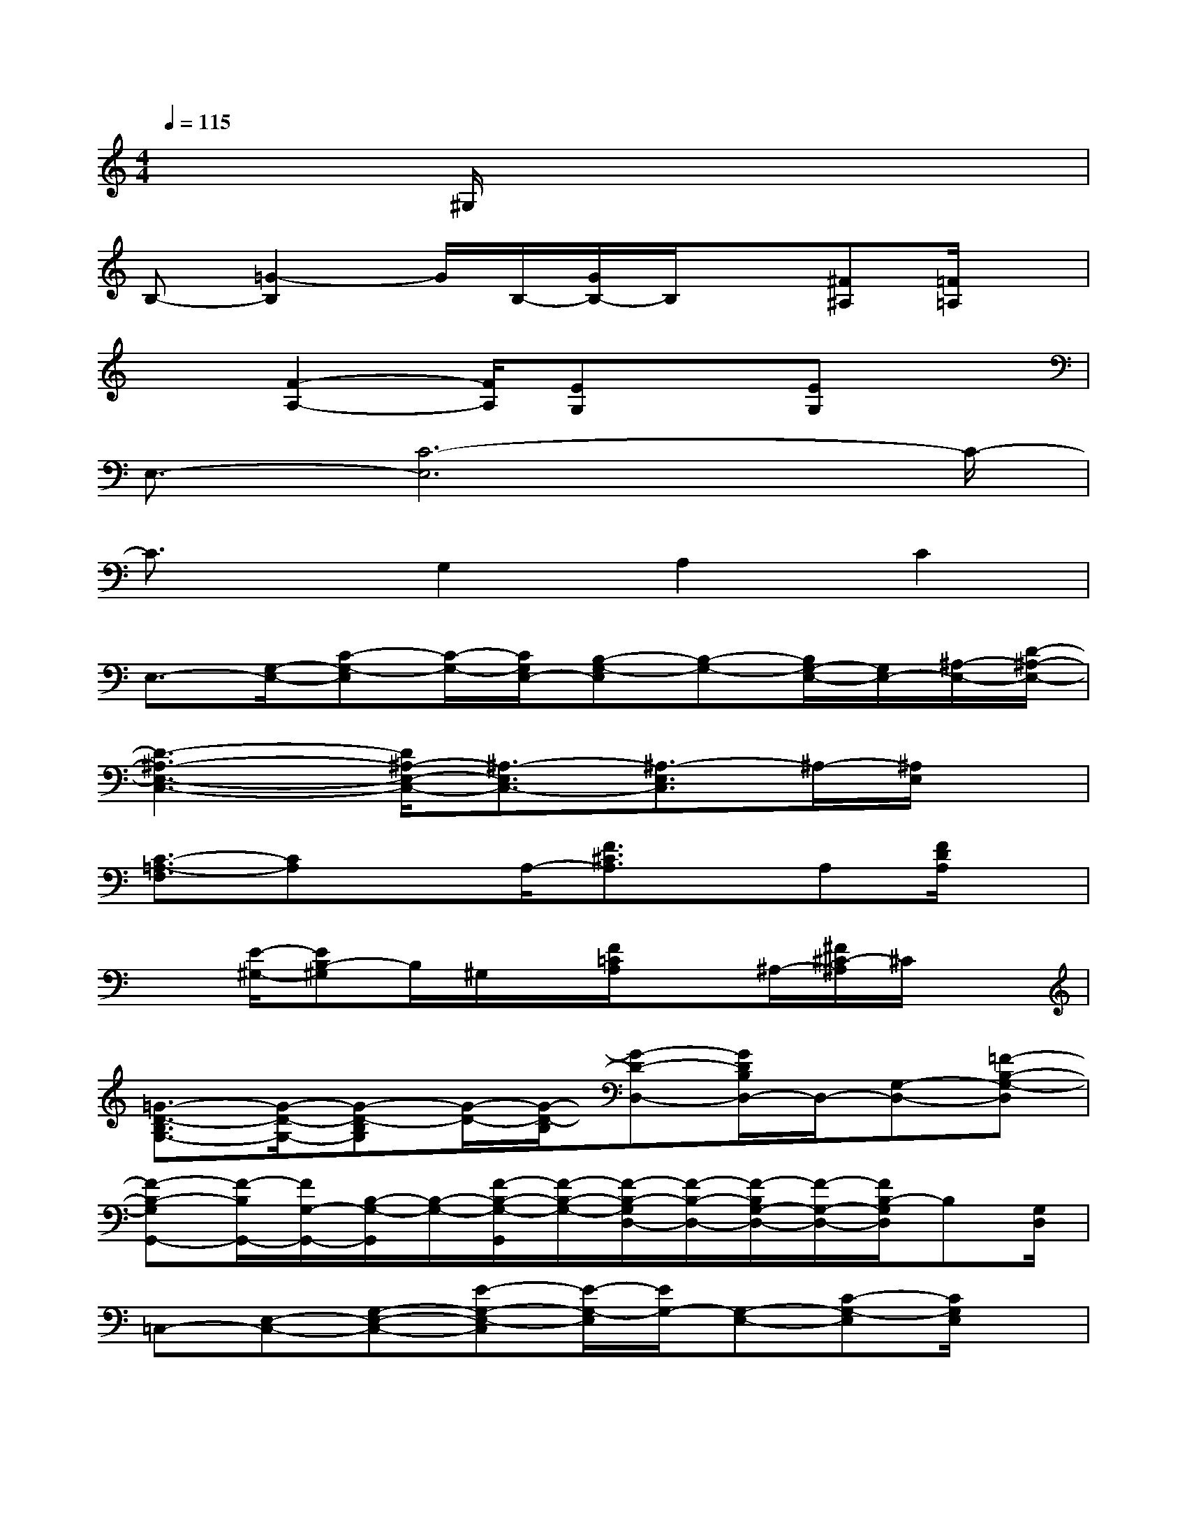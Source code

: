 X:1
T:
M:4/4
L:1/8
Q:1/4=115
K:C%0sharps
V:1
x3^G,/2x4x/2|
B,-[=G2-B,2]G/2B,/2-[G/2B,/2-]B,/2x[^F^A,][=F/2=A,/2]x/2|
x3/2[F2-A,2-][F/2A,/2][EG,]x[EG,]x|
E,3/2-[C6-E,6]C/2-|
C3/2x/2G,2A,2C2|
E,3/2-[G,/2-E,/2-][C-G,-E,][C/2-G,/2-][C/2G,/2E,/2-][B,-G,-E,][B,-G,-][B,/2G,/2-E,/2-][G,/2E,/2-][^A,/2-E,/2-][D/2-^A,/2-E,/2-]|
[D3-^A,3-E,3-C,3-][D/2^A,/2-E,/2-C,/2-][^A,3/2-E,3/2C,3/2-][^A,3/2-E,3/2C,3/2]^A,/2-[^A,/2E,/2]x/2|
[C3/2-=A,3/2-F,3/2][CA,]xA,/2-[F3/2^C3/2A,3/2]x/2A,[F/2D/2A,/2]x/2|
x[E/2-^G,/2-][EB,-^G,]B,/2^G,/2x/2[F/2=C/2A,/2]x^A,/2-[^F/2^C/2-^A,/2]^C/2x|
[=G3/2-D3/2-B,3/2G,3/2-][G/2-D/2-G,/2-][G-D-B,G,][G/2-D/2-][G/2-D/2-B,/2][G-D-D,-][G/2D/2B,/2D,/2-]D,/2-[G,-D,-][=F-B,-G,-D,]|
[F-B,-G,G,,-][F/2-B,/2G,,/2-][F/2G,/2-G,,/2-][B,/2-G,/2-G,,/2][B,/2-G,/2-][F/2-B,/2-G,/2-G,,/2][F/2-B,/2-G,/2-][F/2-B,/2-G,/2D,/2-][F/2-B,/2-D,/2-][F/2-B,/2G,/2-D,/2-][F/2-G,/2-D,/2-][F/2B,/2-G,/2D,/2]B,[G,/2D,/2]|
=C,-[E,-C,-][G,-E,-C,-][E-G,-E,-C,][E/2-G,/2-E,/2][E/2G,/2-][G,-E,-][C-G,-E,][C/2G,/2E,/2]x/2|
G,,-[G,-G,,-][B,-G,-G,,-][F/2-B,/2-G,/2-G,,/2][F3-B,3G,3-][F/2G,/2-][B,/2G,/2]x/2|
C,-[E,-C,-][G,-E,-C,-][C/2-G,/2-E,/2-C,/2][C/2G,/2-E,/2-][B,/2-G,/2-E,/2G,,/2-][B,-G,-G,,-][B,/2-G,/2-E,/2G,,/2-][B,/2G,/2-E,/2-G,,/2][G,/2-E,/2-][^A,/2-G,/2E,/2-][D/2-^A,/2-E,/2-]|
[D3/2-^A,3/2-E,3/2C,3/2-][D/2-^A,/2-C,/2-][D/2-^A,/2E,/2-C,/2-][D-E,-C,-][D/2^A,/2-E,/2-C,/2][^A,-E,G,,-][^A,/2-G,,/2-][^A,/2-E,/2-G,,/2][^A,/2-E,/2][D^A,-]^A,/2|
F,-[=A,-F,-][C-A,-F,-][F-CA,-F,][F/2-^C/2-A,/2=C,/2-][F/2-^C/2-=C,/2-][F^CA,-=C,-][^CA,=C,-][F/2D/2A,/2C,/2]x/2